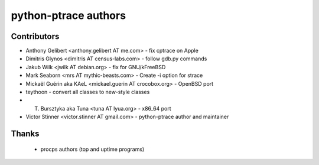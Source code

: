 +++++++++++++++++++++
python-ptrace authors
+++++++++++++++++++++

Contributors
============

* Anthony Gelibert <anthony.gelibert AT me.com> - fix cptrace on Apple
* Dimitris Glynos <dimitris AT census-labs.com> - follow gdb.py commands
* Jakub Wilk <jwilk AT debian.org> - fix for GNU/kFreeBSD
* Mark Seaborn <mrs AT mythic-beasts.com> - Create -i option for strace
* Mickaël Guérin aka KAeL <mickael.guerin AT crocobox.org> - OpenBSD port
* teythoon - convert all classes to new-style classes
* T. Bursztyka aka Tuna <tuna AT lyua.org> - x86_64 port
* Victor Stinner <victor.stinner AT gmail.com> - python-ptrace author and maintainer

Thanks
======

 * procps authors (top and uptime programs)

